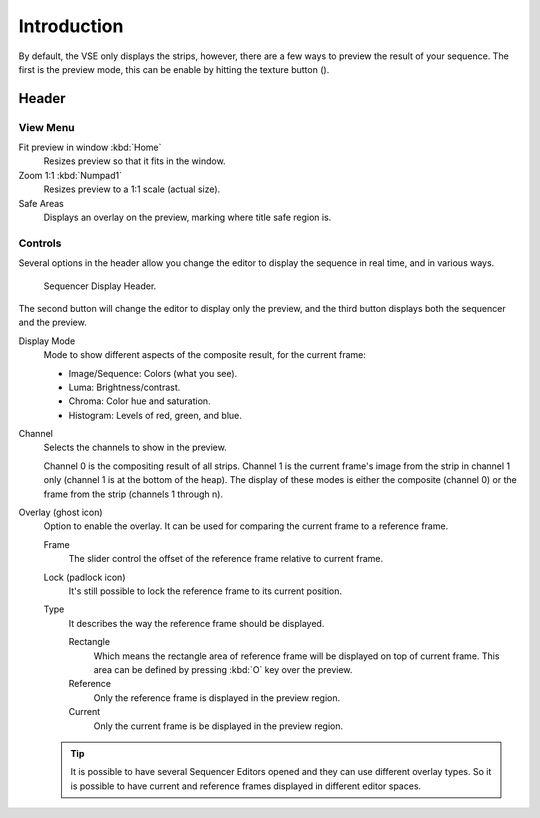 .. |texture-button| image:: /images/icons_texture.png
   :width: 1.1em

************
Introduction
************

By default, the VSE only displays the strips, however, there are a few ways to preview the result of your sequence.
The first is the preview mode, this can be enable by hitting the texture button (|texture-button|).


Header
======

View Menu
---------

Fit preview in window :kbd:`Home`
   Resizes preview so that it fits in the window.
Zoom 1:1 :kbd:`Numpad1`
   Resizes preview to a 1:1 scale (actual size).
Safe Areas
   Displays an overlay on the preview, marking where title safe region is.


Controls
--------

Several options in the header allow you change the editor
to display the sequence in real time, and in various ways.

.. figure:: /images/editors_sequencer_display-modes_header.png

   Sequencer Display Header.

The second button will change the editor to display only the preview,
and the third button displays both the sequencer and the preview.


Display Mode
   Mode to show different aspects of the composite result,
   for the current frame:

   - Image/Sequence: Colors (what you see).
   - Luma: Brightness/contrast.
   - Chroma: Color hue and saturation.
   - Histogram: Levels of red, green, and blue.

Channel
   Selects the channels to show in the preview.

   Channel 0 is the compositing result of all strips.
   Channel 1 is the current frame's image from the strip in channel 1 only
   (channel 1 is at the bottom of the heap). The display of these modes is either the composite
   (channel 0) or the frame from the strip (channels 1 through n).
Overlay (ghost icon)
   Option to enable the overlay. It can be used for comparing the current frame to a reference frame.


   Frame
      The slider control the offset of the reference frame relative to current frame.
   Lock (padlock icon)
      It's still possible to lock the reference frame to its current position.
   Type
      It describes the way the reference frame should be displayed.

      Rectangle
         Which means the rectangle area of reference frame will be displayed on top of current frame.
         This area can be defined by pressing :kbd:`O` key over the preview.
      Reference
         Only the reference frame is displayed in the preview region.
      Current
         Only the current frame is be displayed in the preview region.

   .. tip::

      It is possible to have several Sequencer Editors opened and they can use different overlay types.
      So it is possible to have current and reference frames displayed in different editor spaces.


..
   You can adjust the view by zooming in with :kbd:`Plus` and zoom out with :kbd:`Minus`.
   You can also reset the view with :kbd:`Home`.
